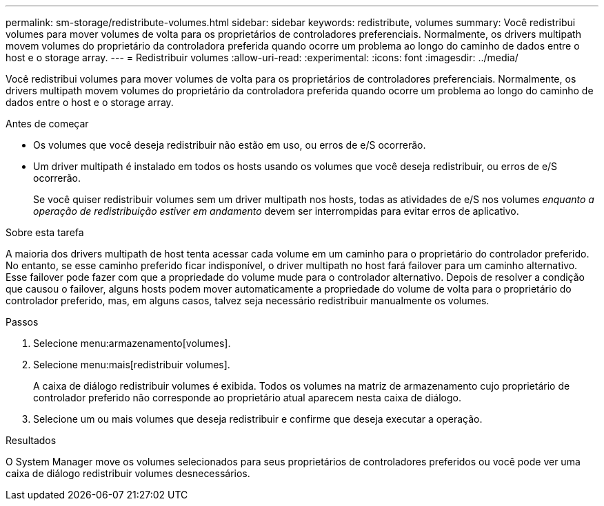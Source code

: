 ---
permalink: sm-storage/redistribute-volumes.html 
sidebar: sidebar 
keywords: redistribute, volumes 
summary: Você redistribui volumes para mover volumes de volta para os proprietários de controladores preferenciais. Normalmente, os drivers multipath movem volumes do proprietário da controladora preferida quando ocorre um problema ao longo do caminho de dados entre o host e o storage array. 
---
= Redistribuir volumes
:allow-uri-read: 
:experimental: 
:icons: font
:imagesdir: ../media/


[role="lead"]
Você redistribui volumes para mover volumes de volta para os proprietários de controladores preferenciais. Normalmente, os drivers multipath movem volumes do proprietário da controladora preferida quando ocorre um problema ao longo do caminho de dados entre o host e o storage array.

.Antes de começar
* Os volumes que você deseja redistribuir não estão em uso, ou erros de e/S ocorrerão.
* Um driver multipath é instalado em todos os hosts usando os volumes que você deseja redistribuir, ou erros de e/S ocorrerão.
+
Se você quiser redistribuir volumes sem um driver multipath nos hosts, todas as atividades de e/S nos volumes _enquanto a operação de redistribuição estiver em andamento_ devem ser interrompidas para evitar erros de aplicativo.



.Sobre esta tarefa
A maioria dos drivers multipath de host tenta acessar cada volume em um caminho para o proprietário do controlador preferido. No entanto, se esse caminho preferido ficar indisponível, o driver multipath no host fará failover para um caminho alternativo. Esse failover pode fazer com que a propriedade do volume mude para o controlador alternativo. Depois de resolver a condição que causou o failover, alguns hosts podem mover automaticamente a propriedade do volume de volta para o proprietário do controlador preferido, mas, em alguns casos, talvez seja necessário redistribuir manualmente os volumes.

.Passos
. Selecione menu:armazenamento[volumes].
. Selecione menu:mais[redistribuir volumes].
+
A caixa de diálogo redistribuir volumes é exibida. Todos os volumes na matriz de armazenamento cujo proprietário de controlador preferido não corresponde ao proprietário atual aparecem nesta caixa de diálogo.

. Selecione um ou mais volumes que deseja redistribuir e confirme que deseja executar a operação.


.Resultados
O System Manager move os volumes selecionados para seus proprietários de controladores preferidos ou você pode ver uma caixa de diálogo redistribuir volumes desnecessários.
